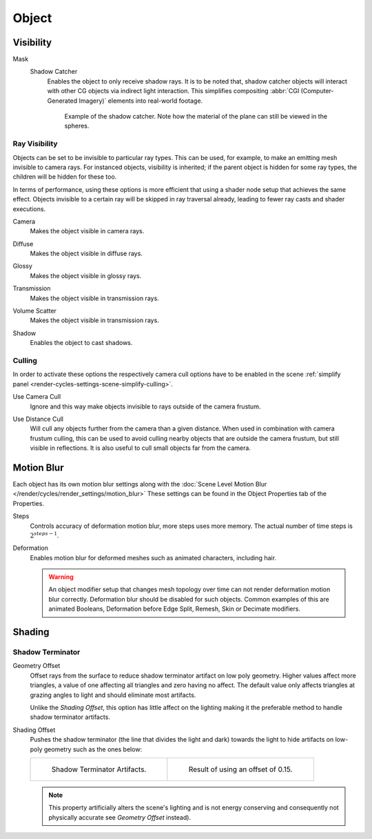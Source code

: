 
******
Object
******

.. _render-cycles-object-settings-visibility:

Visibility
==========

.. reference::

   :Panel:     :menuselection:`Object Properties --> Visibility`

.. seealso::

   There are several other :doc:`general visibility </scene_layout/object/properties/visibility>` properties.

.. _bpy.types.Object.is_shadow_catcher:

Mask
   Shadow Catcher
      Enables the object to only receive shadow rays. It is to be noted that,
      shadow catcher objects will interact with other CG objects via indirect light interaction.
      This simplifies compositing :abbr:`CGI (Computer-Generated Imagery)` elements into real-world footage.

      .. figure:: /images/render_cycles_object-settings_object-data_shadow-catcher.jpg

         Example of the shadow catcher. Note how the material of the plane can still be viewed in the spheres.


.. _cycles-ray-visibility:

Ray Visibility
--------------

Objects can be set to be invisible to particular ray types.
This can be used, for example, to make an emitting mesh invisible to camera rays.
For instanced objects, visibility is inherited; if the parent object is hidden for some ray types,
the children will be hidden for these too.

In terms of performance, using these options is more efficient that using a shader node setup
that achieves the same effect.
Objects invisible to a certain ray will be skipped in ray traversal already,
leading to fewer ray casts and shader executions.

.. _bpy.types.Object.visible_camera:

Camera
   Makes the object visible in camera rays.

.. _bpy.types.Object.visible_diffuse:

Diffuse
   Makes the object visible in diffuse rays.

.. _bpy.types.Object.visible_glossy:

Glossy
   Makes the object visible in glossy rays.

.. _bpy.types.Object.visible_transmission:

Transmission
   Makes the object visible in transmission rays.

.. _bpy.types.Object.visible_volume_scatter:

Volume Scatter
   Makes the object visible in transmission rays.

.. _bpy.types.Object.visible_shadow:

Shadow
   Enables the object to cast shadows.


Culling
-------

In order to activate these options the respectively camera cull options have to be enabled
in the scene :ref:`simplify panel <render-cycles-settings-scene-simplify-culling>`.

.. _bpy.types.CyclesObjectSettings.use_camera_cull:

Use Camera Cull
   Ignore and this way make objects invisible to rays outside of the camera frustum.

.. _bpy.types.CyclesObjectSettings.use_distance_cull:

Use Distance Cull
   Will cull any objects further from the camera than a given distance. When used in combination with
   camera frustum culling, this can be used to avoid culling nearby objects that are outside the camera frustum,
   but still visible in reflections. It is also useful to cull small objects far from the camera.


.. _bpy.types.CyclesObjectSettings.use_motion_blur:

Motion Blur
===========

.. reference::

   :Panel:     :menuselection:`Properties --> Object Properties --> Motion Blur`

Each object has its own motion blur settings along with
the :doc:`Scene Level Motion Blur </render/cycles/render_settings/motion_blur>`
These settings can be found in the Object Properties tab of the Properties.

.. _bpy.types.CyclesObjectSettings.motion_steps:

Steps
   Controls accuracy of deformation motion blur, more steps uses more memory.
   The actual number of time steps is :math:`2^{steps -1}`.

.. _bpy.types.CyclesObjectSettings.use_deform_motion:

Deformation
   Enables motion blur for deformed meshes such as animated characters, including hair.

   .. warning::

      An object modifier setup that changes mesh topology over time can not render
      deformation motion blur correctly. Deformation blur should be disabled for such objects.
      Common examples of this are animated Booleans, Deformation
      before Edge Split, Remesh, Skin or Decimate modifiers.


Shading
=======

.. reference::

   :Panel:     :menuselection:`Properties --> Object Properties --> Shading`


Shadow Terminator
-----------------

.. _bpy.types.CyclesObjectSettings.shadow_terminator_geometry_offset:

Geometry Offset
   Offset rays from the surface to reduce shadow terminator artifact on low poly geometry.
   Higher values affect more triangles, a value of one affecting all triangles and zero having no affect.
   The default value only affects triangles at grazing angles to light and should eliminate most artifacts.

   Unlike the *Shading Offset*, this option has little affect on the lighting
   making it the preferable method to handle shadow terminator artifacts.

.. _bpy.types.CyclesObjectSettings.shadow_terminator_offset:

Shading Offset
   Pushes the shadow terminator (the line that divides the light and dark) towards the light
   to hide artifacts on low-poly geometry such as the ones below:

   .. list-table::

      * - .. figure:: /images/render_cycles_object-settings_object-data_shading-terminator1.jpg

             Shadow Terminator Artifacts.

        - .. figure:: /images/render_cycles_object-settings_object-data_shading-terminator2.jpg

             Result of using an offset of 0.15.

   .. note::

      This property artificially alters the scene's lighting
      and is not energy conserving and consequently not physically accurate see *Geometry Offset* instead).
